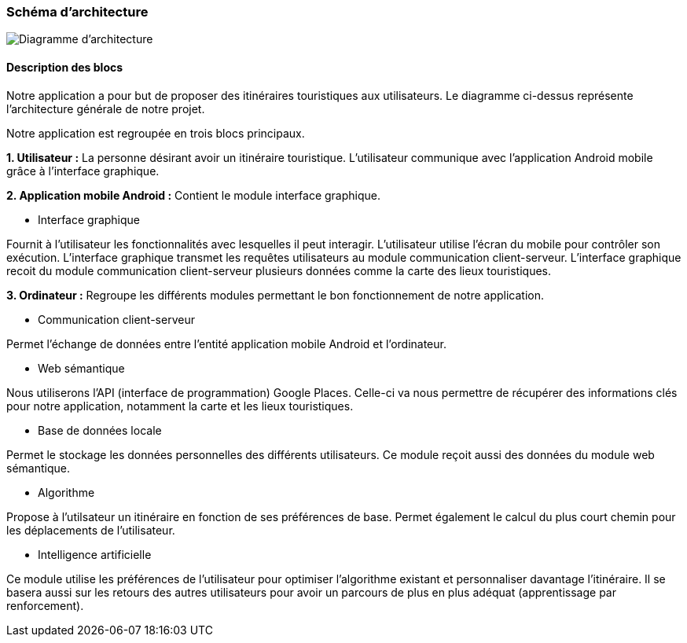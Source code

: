 === Schéma d’architecture

image::../images/Diagramme_LT.drawio-2.png[Diagramme d'architecture]


==== Description des blocs
//Il faut ici une description textuelle de chaque bloc, sa fonction
//détaillée. En général, un bloc correspond à un module, sauf exception.
//Il peut être adapté de faire des blocs plus petits qu’un module.
//Il est important ici de distinguer les bibliothèques identifiées et
//disponibles de ce que vous allez produire (coder) vous-même. Vous ne
//devez pas réinventer la roue, mais vous ne devez pas non plus avoir votre
//projet tout fait en encapsulant un programme déjà existant.
Notre application a pour but de proposer des itinéraires touristiques aux utilisateurs. Le diagramme ci-dessus représente l’architecture générale de notre projet. 

Notre application est regroupée en trois blocs principaux. 

*1. Utilisateur :*
La personne désirant avoir un itinéraire touristique. L’utilisateur communique avec l’application Android mobile grâce à l’interface graphique. 

*2. Application mobile Android :* 
Contient le module interface graphique. 

-   Interface graphique

Fournit à l’utilisateur les fonctionnalités avec lesquelles il peut interagir. L’utilisateur utilise l’écran du mobile pour contrôler son exécution. L’interface graphique transmet les requêtes utilisateurs au module communication client-serveur. L'interface graphique recoit du module communication client-serveur plusieurs données comme la carte des lieux touristiques.

*3. Ordinateur :* 
Regroupe les différents modules permettant le bon fonctionnement de notre application.

-   Communication client-serveur

Permet l’échange de données entre l’entité application mobile Android et l’ordinateur.

-   Web sémantique

Nous utiliserons l’API (interface de programmation) Google Places. Celle-ci va nous permettre de récupérer des informations clés pour notre application, notamment la carte et les lieux touristiques.

-   Base de données locale

Permet le stockage les données personnelles des différents utilisateurs. Ce module reçoit aussi des données du module web sémantique.

-   Algorithme

Propose à l'utilsateur un itinéraire en fonction de ses préférences de base. Permet également le calcul du plus court chemin pour les déplacements de l’utilisateur.

-   Intelligence artificielle 

Ce module utilise les préférences de l’utilisateur pour optimiser l’algorithme existant et personnaliser davantage l’itinéraire. Il se basera aussi sur les retours des autres utilisateurs pour avoir un parcours de plus en plus adéquat (apprentissage par renforcement).
